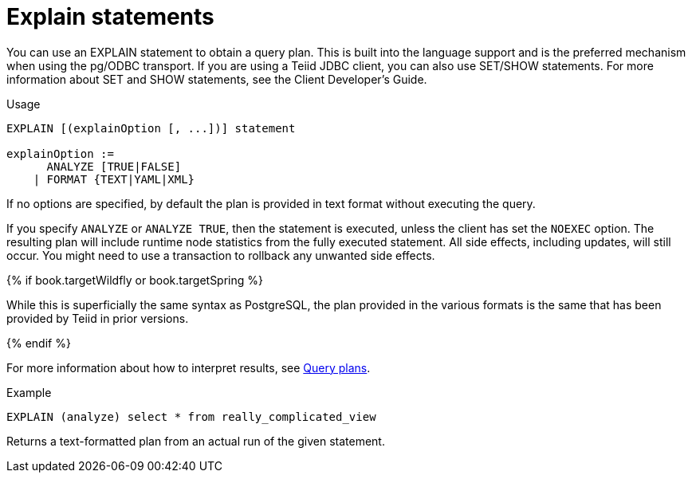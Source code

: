 // Module included in the following assemblies:
// as_sql-support.adoc
[id="explain-statements"]
= Explain statements

You can use an EXPLAIN statement to obtain a query plan. 
This is built into the language support and is the preferred mechanism when using the pg/ODBC transport. 
If you are using a Teiid JDBC client, you can also use SET/SHOW statements. 
For more information about SET and SHOW statements, see the Client Developer's Guide. 
//../client_dev/SET_Statement.adoc[

.Usage

[source,sql]
----
EXPLAIN [(explainOption [, ...])] statement

explainOption := 
      ANALYZE [TRUE|FALSE] 
    | FORMAT {TEXT|YAML|XML}
----
 
If no options are specified, by default the plan is provided in text format without executing the query.  

If you specify `ANALYZE` or `ANALYZE TRUE`, then the statement is executed, unless the client has set the `NOEXEC` option. 
The resulting plan will include runtime node statistics from the fully executed statement.
All side effects, including updates, will still occur. 
You might need to use a transaction to rollback any unwanted side effects.

{% if book.targetWildfly or book.targetSpring %}

While this is superficially the same syntax as PostgreSQL, the plan provided in the various formats 
is the same that has been provided by Teiid in prior versions.

{% endif %}

For more information about how to interpret results, see xref:query-plans[Query plans]. 

.Example

[source,sql]
----
EXPLAIN (analyze) select * from really_complicated_view
----

Returns a text-formatted plan from an actual run of the given statement.
